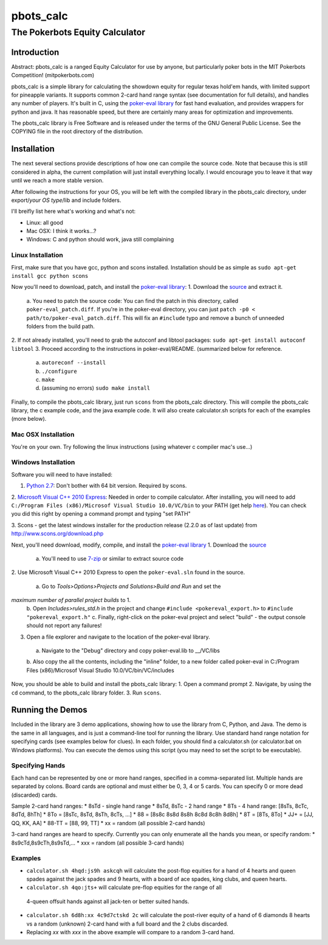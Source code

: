 pbots_calc
==========

The Pokerbots Equity Calculator
-------------------------------

Introduction
############

Abstract: pbots_calc is a ranged Equity Calculator for use by anyone, but
particularly poker bots in the MIT Pokerbots Competition! (mitpokerbots.com)

pbots_calc is a simple library for calculating the showdown equity for regular
texas hold'em hands, with limited support for pineapple variants. It supports
common 2-card hand range syntax (see documentation for full details), and
handles any number of players. It's built in C, using the `poker-eval library`_
for fast hand evaluation, and provides wrappers for python and java. It has
reasonable speed, but there are certainly many areas for optimization and
improvements.

The pbots_calc library is Free Software and is released under the
terms of the GNU General Public License. See the COPYING file in the
root directory of the distribution.

.. _poker-eval library: http://pokersource.sourceforge.net/

Installation
############

The next several sections provide descriptions of how one can compile the source
code. Note that because this is still considered in alpha, the current
compilation will just install everything locally. I would encourage you to leave
it that way until we reach a more stable version.

After following the instructions for your OS, you will be left with the compiled
library in the pbots_calc directory, under export/*your OS type*/lib and include
folders.

I'll breifly list here what's working and what's not:

* Linux: all good
* Mac OSX: I think it works...?
* Windows: C and python should work, java still complaining

.. _python: http://www.python.org/getit/
.. _scons: http://www.scons.org/download.php

Linux Installation
^^^^^^^^^^^^^^^^^^

First, make sure that you have gcc, python and scons installed. Installation
should be as simple as ``sudo apt-get install gcc python scons``

Now you'll need to download, patch, and install the `poker-eval library`_:
1. Download the source_ and extract it.
 a. You need to patch the source code: You can find the patch in this directory,
 called ``poker-eval_patch.diff``. If you're in the poker-eval directory, you
 can just ``patch -p0 < path/to/poker-eval_patch.diff``. This will fix an
 ``#include`` typo and remove a bunch of unneeded folders from the build path.
2. If not already installed, you'll need to grab the autoconf and libtool
packages: ``sudo apt-get install autoconf libtool``
3. Proceed according to the instructions in poker-eval/README. (summarized below
for reference.
 a. ``autoreconf --install``
 b. ``./configure``
 c. ``make``
 d. (assuming no errors) ``sudo make install``

Finally, to compile the pbots_calc library, just run ``scons`` from the
pbots_calc directory. This will compile the pbots_calc library, the c example
code, and the java example code. It will also create calculator.sh scripts for
each of the examples (more below).

.. _source: http://download.gna.org/pokersource/sources/poker-eval-138.0.tar.gz

Mac OSX Installation
^^^^^^^^^^^^^^^^^^^^

You're on your own. Try following the linux instructions (using whatever c
compiler mac's use...)

Windows Installation
^^^^^^^^^^^^^^^^^^^^

Software you will need to have installed:

1. `Python 2.7`_: Don't bother with 64 bit version. Required by scons.

2. `Microsoft Visual C++ 2010 Express`_: Needed in order to compile
calculator. After installing, you will need to add ``C:/Program Files
(x86)/Microsof Visual Studio 10.0/VC/bin`` to your PATH (get help here_). You
can check you did this right by opening a command prompt and typing "set PATH"

3. Scons - get the latest windows installer for the production release (2.2.0 as
of last update) from http://www.scons.org/download.php

.. _`Python 2.7`: http://www.python.org/getit/
.. _here: http://docs.oracle.com/javase/tutorial/essential/environment/paths.html
.. _`Microsoft Visual C++ 2010 Express`: https://www.microsoft.com/visualstudio/eng/downloads

Next, you'll need download, modify, compile, and install the `poker-eval library`_
1. Download the source_
 a. You'll need to use 7-zip_ or similar to extract source code
2. Use Microsoft Visual C++ 2010 Express to open the ``poker-eval.sln`` found in
the source.
 a. Go to *Tools>Options>Projects and Solutions>Build and Run* and set the
*maximum number of parallel project builds* to 1.
 b. Open *Includes>rules_std.h* in the project and change ``#include
 <pokereval_export.h>`` to ``#include "pokereval_export.h"``
 c. Finally, right-click on the poker-eval project and select "build" - the
 output console should not report any failures!
3. Open a file explorer and navigate to the location of the poker-eval library.
 a. Navigate to the "Debug" directory and copy poker-eval.lib to __/VC/libs
 b. Also copy the all the contents, including the "inline" folder, to a new
 folder called poker-eval in C:/Program Files (x86)/Microsof Visual Studio 10.0/VC/bin/VC/includes

Now, you should be able to build and install the pbots_calc library:
1. Open a command prompt
2. Navigate, by using the ``cd`` command, to the pbots_calc library folder.
3. Run ``scons``.

.. _7-zip: http://www.7-zip.org/download.html

Running the Demos
#################

Included in the library are 3 demo applications, showing how to use the library
from C, Python, and Java. The demo is the same in all languages, and is just a
command-line tool for running the library. Use standard hand range notation for
specifying cards (see examples below for clues). In each folder, you should find
a calculator.sh (or calculator.bat on Windows platforms). You can execute the
demos using this script (you may need to set the script to be executable).

Specifying Hands
^^^^^^^^^^^^^^^^

Each hand can be represented by one or more hand ranges, specified in a
comma-separated list. Multiple hands are separated by colons. Board cards are
optional and must either be 0, 3, 4 or 5 cards. You can specify 0 or more dead
(discarded) cards.

Sample 2-card hand ranges:
* 8sTd - single hand range
* 8sTd, 8sTc - 2 hand range
* 8Ts - 4 hand range: [8sTs, 8cTc, 8dTd, 8hTh]
* 8To = [8sTc, 8sTd, 8sTh, 8cTs, ...]
* 88 = [8s8c 8s8d 8s8h 8c8d 8c8h 8d8h]
* 8T = [8Ts, 8To]
* JJ+ = [JJ, QQ, KK, AA]
* 88-TT = [88, 99, TT]
* xx = random (all possible 2-card hands)

3-card hand ranges are heard to specify. Currently you can only enumerate all
the hands you mean, or specify random:
* 8s9cTd,8s9cTh,8s9sTd,...
* xxx = random (all possible 3-card hands)

Examples
^^^^^^^^

* ``calculator.sh 4hqd:js9h askcqh`` will calculate the post-flop equities for a
  hand of 4 hearts and queen spades against the jack spades and 9 hearts, with a
  board of ace spades, king clubs, and queen hearts.
* ``calculator.sh 4qo:jts+`` will calculate pre-flop equities for the range of all
 4-queen offsuit hands against all jack-ten or better suited hands.
* ``calculator.sh 6d8h:xx 4c9d7ctskd 2c`` will calculate the post-river equity
  of a hand of 6 diamonds 8 hearts vs a random (unknown) 2-card hand with a full
  board and the 2 clubs discarded.
* Replacing `xx` with `xxx` in the above example will compare to a random 3-card
  hand.
